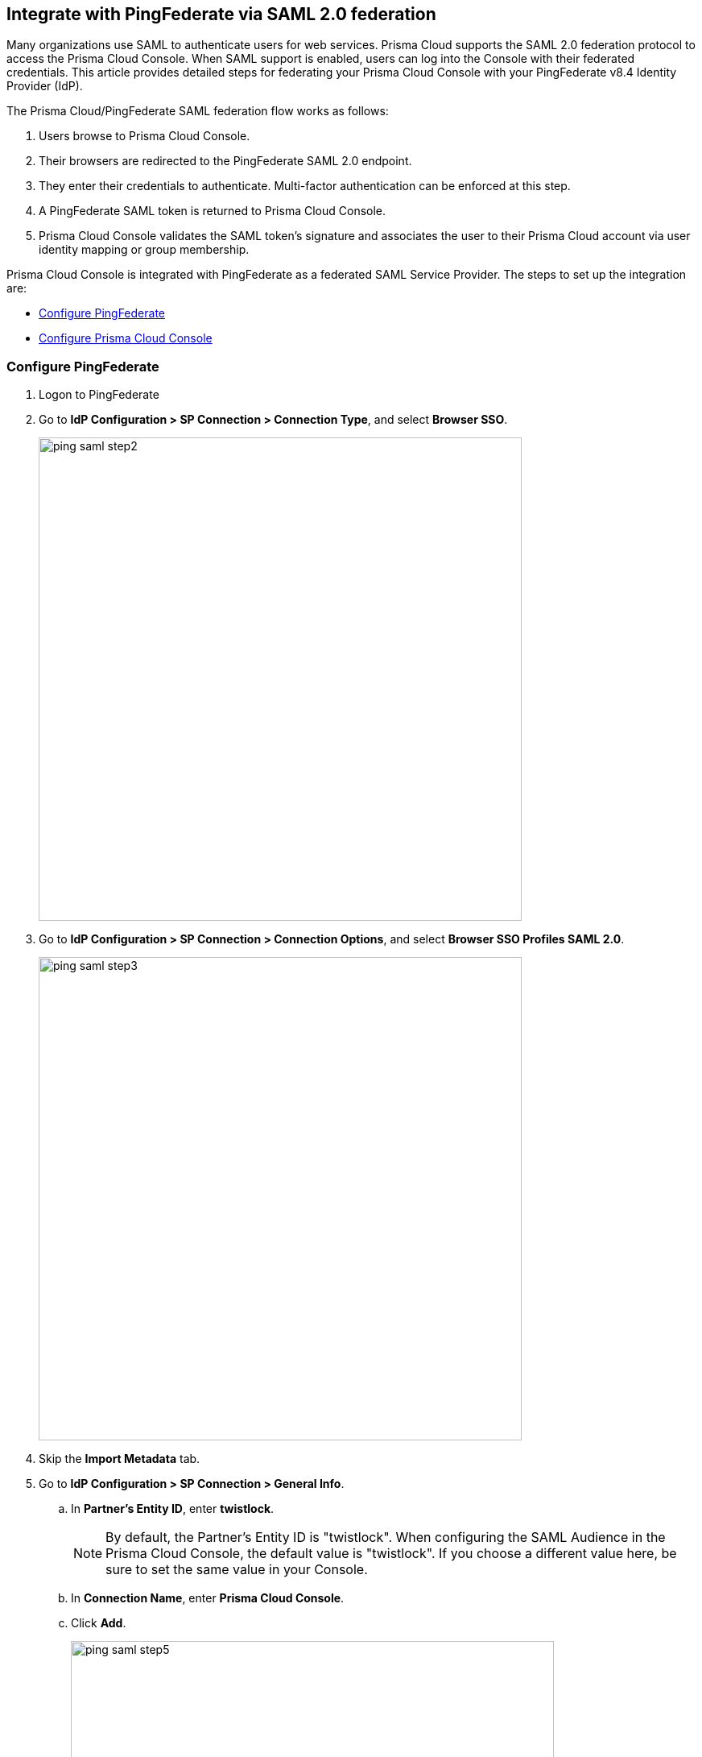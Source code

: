 [#integrate-with-pingfederate-via-saml-20-federation]
== Integrate with PingFederate via SAML 2.0 federation

Many organizations use SAML to authenticate users for web services.
Prisma Cloud supports the SAML 2.0 federation protocol to access the Prisma Cloud Console.
When SAML support is enabled, users can log into the Console with their federated credentials.
This article provides detailed steps for federating your Prisma Cloud Console with your PingFederate v8.4 Identity Provider (IdP).

The Prisma Cloud/PingFederate SAML federation flow works as follows:

. Users browse to Prisma Cloud Console.

. Their browsers are redirected to the PingFederate SAML 2.0 endpoint.

. They enter their credentials to authenticate.
Multi-factor authentication can be enforced at this step.

. A PingFederate SAML token is returned to Prisma Cloud Console.

. Prisma Cloud Console validates the SAML token’s signature and associates the user to their Prisma Cloud account via user identity mapping or group membership.

Prisma Cloud Console is integrated with PingFederate as a federated SAML Service Provider.
The steps to set up the integration are:

* <<Configure PingFederate>>
* <<Configure Prisma Cloud Console>>


[.task]
[#configure-pingfederate]
=== Configure PingFederate

[.procedure]
. Logon to PingFederate

. Go to *IdP Configuration > SP Connection > Connection Type*, and select *Browser SSO*.
+
image::ping_saml_step2.png[width=600]

. Go to *IdP Configuration > SP Connection > Connection Options*, and select *Browser SSO Profiles SAML 2.0*.
+
image::ping_saml_step3.png[width=600]

. Skip the *Import Metadata* tab.

. Go to *IdP Configuration > SP Connection > General Info*.

.. In *Partner's Entity ID*, enter *twistlock*.
+
NOTE: By default, the Partner's Entity ID is "twistlock".
When configuring the SAML Audience in the Prisma Cloud Console, the default value is "twistlock". If you choose a different value here, be sure to set the same value in your Console.

.. In *Connection Name*, enter *Prisma Cloud Console*.

.. Click *Add*.
+
image::ping_saml_step5.png[width=600]

. In *Browser SSO > SAML Profiles*, select both *IDP-INITIATED SSO* and *SP-INITIATED SSO*.
+
image::ping_saml_step6.png[width=600]

. Go to *Assertion Creation* and set *SAML_SUBJECT* to *SAML 1.1 nameid-format*.
+
In this example you mapped the user's email address to the SAML_SUBJECT attribute which matches the user's Prisma Cloud account.
If you are using group-to-Prisma Cloud-role associations, add *groups* to the list of attributes to be returned in the SAML token.
+
image::ping_saml_step7.png[width=600]

. In *IdP Configuration > SP Connection > Browser SSO > Protocol Settings > Assertion Consumer Service URL*, specify an assertion consumer URL.

.. Under *Binding*, select *POST*.

.. Under *Endpoint URL*, enter *\https://<FQDN_OF_YOUR_TWISTLOCK_CONSOLE>:8083/api/v1/authenticate*.
+
image::ping_saml_step8.png[width=600]

. In *IdP Configuration > SP Connection > Browser SSO > Protocol Settings > Signature Policy*, leave both values unchecked.
+
image::ping_saml_step9.png[width=600]

. In *IdP Configuration > SP Connection > Browser SSO > Protocol Settings*, review the protocol settings.
+
image::ping_saml_step10.png[width=600]

. Click *Done*.

. Copy the PingFederate SAML token signing X.509 certificate as Base64 in *Server Configuration*.
This certificate will be imported into Prisma Cloud Console.


[.task]
[#configure-prisma-cloud-console]
=== Configure Prisma Cloud Console

Configure Prisma Cloud Console.

[.procedure]
. Login to the Prisma Cloud Console as an administrator.

. Go to *Manage > Authentication > Identity Providers > SAML*.

. Set *Integrate SAML users and groups with Prisma Cloud* to *Enabled*.

. Set *Identity Provider* to *Ping*.

. In *Identity provider single sign-on URL*, enter your PingFederate IdP endpoint.

. In *Identity provider issuer*, enter your PingFederate Entity ID.

. In *Audience*, enter *twistlock* (default) or the value you set for Partner's Entity ID in PingFederate.

.. In *X.509 certificate*, paste your PingFederate X.509 *Signing Certificate Base64*. 
+
image::ping_saml_step11.png[width=600]

. Click *Save*.


[.task]
[#user-account-name-matching]
=== User account name matching

User account name matching.

[.procedure]
. Go to *Manage > Authentication > Users*.

. Click *Add user*.

. Create a new user:

.. In *Username*, enter the value returned within the SAML_SUBJECT attribute _IdP user's email address_.

.. In *Role*, select the appropriate role.

.. Set *Create user in local Prisma Cloud account database* to *Off*.
+
image::ping_saml_step12.png[width=600]

. Click *Save*.

. Test login into the Prisma Cloud Console via PingFederate SAML federation.
+
Leave your existing session logged onto the Prisma Cloud Console in case you encounter issues.
Open a new incognito browser window and go to *\https://<CONSOLE>:8083*.


[.task]
[#group-name-matching]
=== Group name matching

Group name matching.

[.procedure]
. Go to *Manage > Authentication > Groups*.

. Click the *+Add Group* button.

. In the *Name* field, enter a group name.
+
NOTE: The group name must exactly match the group name in the SAML IDP.
Console does not verify if that the value entered matches a group name in the SAML IDP.

. Select the *SAML group* checkbox.
+
image::ping_saml_step13.png[width=600]

. Click **Save**

. Test login into the Prisma Cloud Console via PingFederate SAML federation.
+
Leave your existing session logged onto the Prisma Cloud Console in case you encounter issues.
Open a new incognito browser window and go to *\https://<CONSOLE>:8083*.

